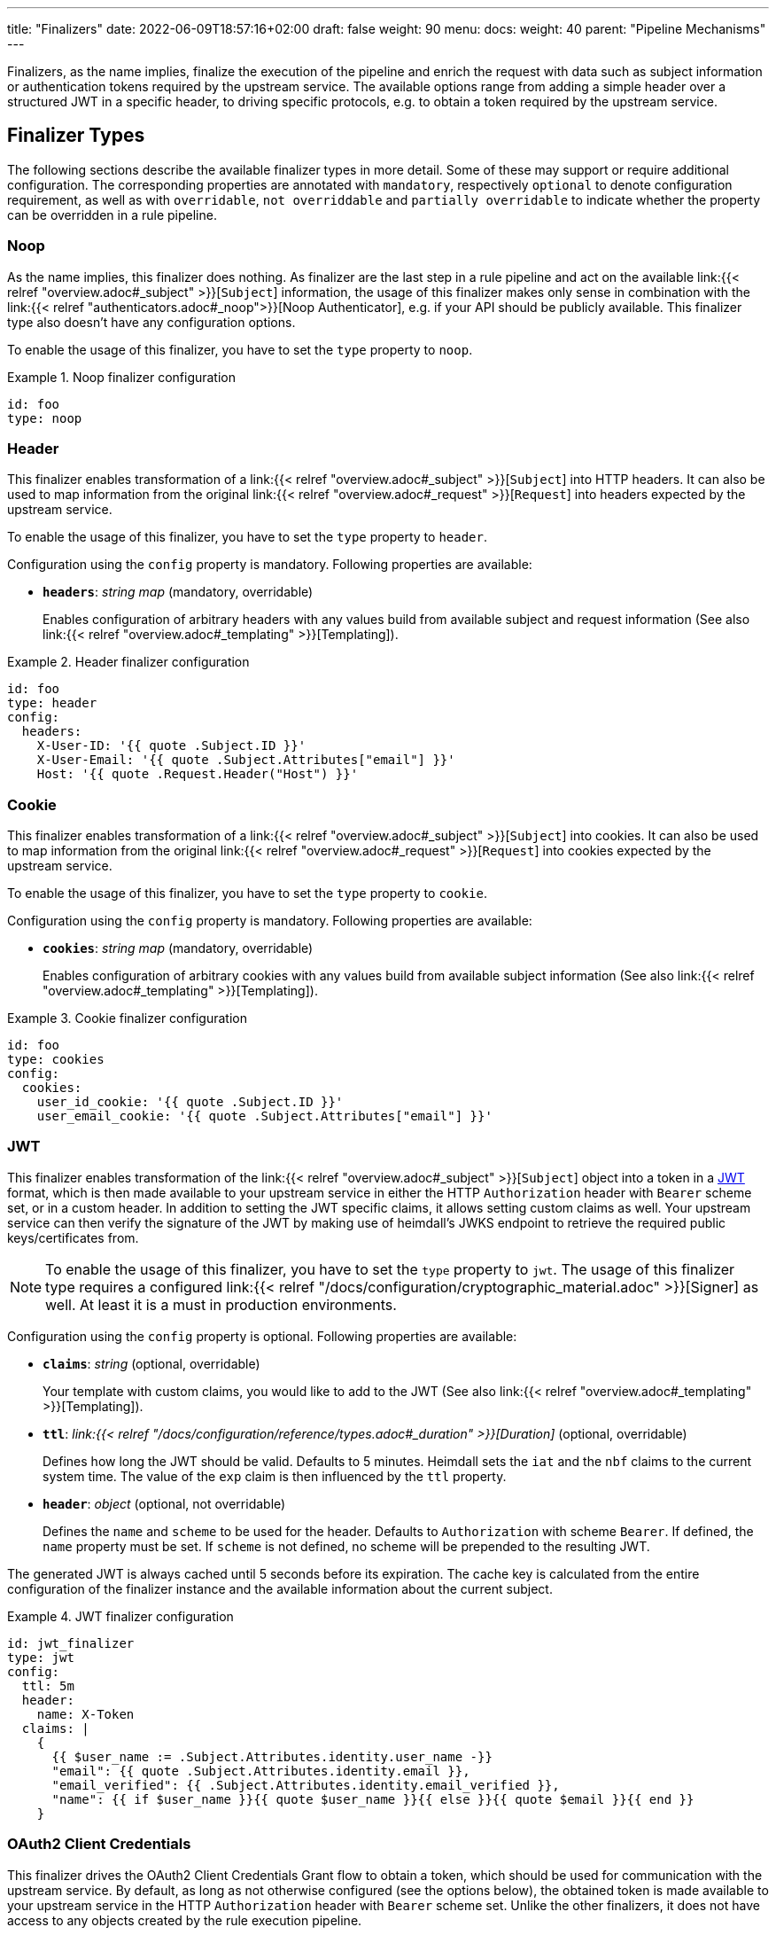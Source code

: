 ---
title: "Finalizers"
date: 2022-06-09T18:57:16+02:00
draft: false
weight: 90
menu:
  docs:
    weight: 40
    parent: "Pipeline Mechanisms"
---

Finalizers, as the name implies, finalize the execution of the pipeline and enrich the request with data such as subject information or authentication tokens required by the upstream service. The available options range from adding a simple header over a structured JWT in a specific header, to driving specific protocols, e.g. to obtain a token required by the upstream service.

== Finalizer Types

The following sections describe the available finalizer types in more detail. Some of these may support or require additional configuration. The corresponding properties are annotated with `mandatory`, respectively `optional` to denote configuration requirement, as well as with `overridable`, `not overriddable` and `partially overridable` to indicate whether the property can be overridden in a rule pipeline.

=== Noop

As the name implies, this finalizer does nothing. As finalizer are the last step in a rule pipeline and act on the available link:{{< relref "overview.adoc#_subject" >}}[`Subject`] information, the usage of this finalizer makes only sense in combination with the link:{{< relref "authenticators.adoc#_noop">}}[Noop Authenticator], e.g. if your API should be publicly available. This finalizer type also doesn't have any configuration options.

To enable the usage of this finalizer, you have to set the `type` property to `noop`.

.Noop finalizer configuration
====
[source, yaml]
----
id: foo
type: noop
----
====

=== Header

This finalizer enables transformation of a link:{{< relref "overview.adoc#_subject" >}}[`Subject`] into HTTP headers. It can also be used to map information from the original link:{{< relref "overview.adoc#_request" >}}[`Request`] into headers expected by the upstream service.

To enable the usage of this finalizer, you have to set the `type` property to `header`.

Configuration using the `config` property is mandatory. Following properties are available:

* *`headers`*: _string map_ (mandatory, overridable)
+
Enables configuration of arbitrary headers with any values build from available subject and request information (See also link:{{< relref "overview.adoc#_templating" >}}[Templating]).

.Header finalizer configuration
====
[source, yaml]
----
id: foo
type: header
config:
  headers:
    X-User-ID: '{{ quote .Subject.ID }}'
    X-User-Email: '{{ quote .Subject.Attributes["email"] }}'
    Host: '{{ quote .Request.Header("Host") }}'
----
====

=== Cookie

This finalizer enables transformation of a link:{{< relref "overview.adoc#_subject" >}}[`Subject`] into cookies. It can also be used to map information from the original link:{{< relref "overview.adoc#_request" >}}[`Request`] into cookies expected by the upstream service.

To enable the usage of this finalizer, you have to set the `type` property to `cookie`.

Configuration using the `config` property is mandatory. Following properties are available:

* *`cookies`*: _string map_ (mandatory, overridable)
+
Enables configuration of arbitrary cookies with any values build from available subject information (See also link:{{< relref "overview.adoc#_templating" >}}[Templating]).

.Cookie finalizer configuration
====
[source, yaml]
----
id: foo
type: cookies
config:
  cookies:
    user_id_cookie: '{{ quote .Subject.ID }}'
    user_email_cookie: '{{ quote .Subject.Attributes["email"] }}'
----
====

=== JWT

This finalizer enables transformation of the link:{{< relref "overview.adoc#_subject" >}}[`Subject`] object into a token in a https://www.rfc-editor.org/rfc/rfc7519[JWT] format, which is then made available to your upstream service in either the HTTP `Authorization` header with `Bearer` scheme set, or in a custom header. In addition to setting the JWT specific claims, it allows setting custom claims as well. Your upstream service can then verify the signature of the JWT by making use of heimdall's JWKS endpoint to retrieve the required public keys/certificates from.

NOTE: To enable the usage of this finalizer, you have to set the `type` property to `jwt`. The usage of this finalizer type requires a configured link:{{< relref "/docs/configuration/cryptographic_material.adoc" >}}[Signer] as well. At least it is a must in production environments.

Configuration using the `config` property is optional. Following properties are available:

* *`claims`*: _string_ (optional, overridable)
+
Your template with custom claims, you would like to add to the JWT (See also link:{{< relref "overview.adoc#_templating" >}}[Templating]).

* *`ttl`*: _link:{{< relref "/docs/configuration/reference/types.adoc#_duration" >}}[Duration]_ (optional, overridable)
+
Defines how long the JWT should be valid. Defaults to 5 minutes. Heimdall sets the `iat` and the `nbf` claims to the current system time. The value of the `exp` claim is then influenced by the `ttl` property.

* *`header`*: _object_ (optional, not overridable)
+
Defines the `name` and `scheme` to be used for the header. Defaults to `Authorization` with scheme `Bearer`. If defined, the `name` property must be set. If `scheme` is not defined, no scheme will be prepended to the resulting JWT.

The generated JWT is always cached until 5 seconds before its expiration. The cache key is calculated from the entire configuration of the finalizer instance and the available information about the current subject.

.JWT finalizer configuration
====
[source, yaml]
----
id: jwt_finalizer
type: jwt
config:
  ttl: 5m
  header:
    name: X-Token
  claims: |
    {
      {{ $user_name := .Subject.Attributes.identity.user_name -}}
      "email": {{ quote .Subject.Attributes.identity.email }},
      "email_verified": {{ .Subject.Attributes.identity.email_verified }},
      "name": {{ if $user_name }}{{ quote $user_name }}{{ else }}{{ quote $email }}{{ end }}
    }
----
====

=== OAuth2 Client Credentials

This finalizer drives the OAuth2 Client Credentials Grant flow to obtain a token, which should be used for communication with the upstream service. By default, as long as not otherwise configured (see the options below), the obtained token is made available to your upstream service in the HTTP `Authorization` header with `Bearer` scheme set. Unlike the other finalizers, it does not have access to any objects created by the rule execution pipeline.

NOTE: To enable the usage of this finalizer, you have to set the `type` property to `oauth2_client_credentials`.

Configuration using the `config` property is mandatory. Following properties are available:


* *`client_id`*: _string_ (mandatory)
+
The client identifier for heimdall.

* *`client_secret`*: _string_ (mandatory)
+
The client secret for heimdall.

* *`scopes`*: _string array_ (optional)
+
The scopes required for the access token.

* *`token_url`*: _string_ (mandatory)
+
The token endpoint of the authorization server.

* *`cache_ttl`*: _link:{{< relref "/docs/configuration/reference/types.adoc#_duration" >}}[Duration]_ (optional, overridable)
+
How long to cache the token received from the token endpoint. Defaults to the token expiration information from the token endpoint (the value of the `expires_in` field) if present. If the token expiration inforation is not present and `cache_ttl` is not configured, the received token is not cached. If the token expiration information is present in the response and `cache_ttl` is configured the shorter value is taken. If caching is enabled, the token is cached until 5 seconds before its expiration. To disable caching, set it to `0s`. The cache key calculation is based on the entire `oauth2_client_credentials` configuration without considering the `header` property.

* *`header`*: _object_ (optional, overridable)
+
Defines the `name` and `scheme` to be used for the header. Defaults to `Authorization` with scheme `Bearer`. If defined, the `name` property must be set. If `scheme` is not defined, no scheme will be prepended to the resulting JWT.

.OAuth2 Client Credentials finalizer configuration
====
[source, yaml]
----
id: get_token
type: oauth2_client_credentials
config:
  cache_ttl: 5m
  header:
    name: X-Token
    scheme: MyScheme
  token_url: https://my-oauth-provider.com/token
  client_id: my_client
  client_secret: VerySecret!
  scopes:
    - foo
    - bar
----
====
